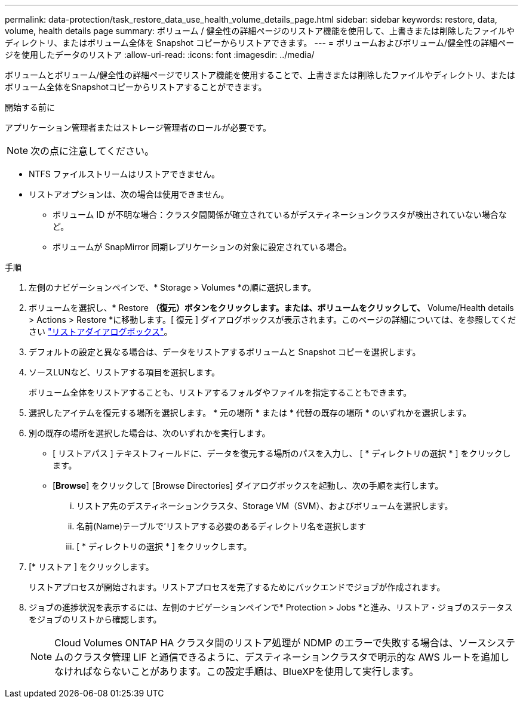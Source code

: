 ---
permalink: data-protection/task_restore_data_use_health_volume_details_page.html 
sidebar: sidebar 
keywords: restore, data, volume, health details page 
summary: ボリューム / 健全性の詳細ページのリストア機能を使用して、上書きまたは削除したファイルやディレクトリ、またはボリューム全体を Snapshot コピーからリストアできます。 
---
= ボリュームおよびボリューム/健全性の詳細ページを使用したデータのリストア
:allow-uri-read: 
:icons: font
:imagesdir: ../media/


[role="lead"]
ボリュームとボリューム/健全性の詳細ページでリストア機能を使用することで、上書きまたは削除したファイルやディレクトリ、またはボリューム全体をSnapshotコピーからリストアすることができます。

.開始する前に
アプリケーション管理者またはストレージ管理者のロールが必要です。


NOTE: 次の点に注意してください。

* NTFS ファイルストリームはリストアできません。
* リストアオプションは、次の場合は使用できません。
+
** ボリューム ID が不明な場合：クラスタ間関係が確立されているがデスティネーションクラスタが検出されていない場合など。
** ボリュームが SnapMirror 同期レプリケーションの対象に設定されている場合。




.手順
. 左側のナビゲーションペインで、* Storage > Volumes *の順に選択します。
. ボリュームを選択し、* Restore *（復元）ボタンをクリックします。または、ボリュームをクリックして、* Volume/Health details > Actions > Restore *に移動します。[ 復元 ] ダイアログボックスが表示されます。このページの詳細については、を参照してください link:../data-protection/reference_restore_dialog_box.html["リストアダイアログボックス"]。
. デフォルトの設定と異なる場合は、データをリストアするボリュームと Snapshot コピーを選択します。
. ソースLUNなど、リストアする項目を選択します。
+
ボリューム全体をリストアすることも、リストアするフォルダやファイルを指定することもできます。

. 選択したアイテムを復元する場所を選択します。 * 元の場所 * または * 代替の既存の場所 * のいずれかを選択します。
. 別の既存の場所を選択した場合は、次のいずれかを実行します。
+
** [ リストアパス ] テキストフィールドに、データを復元する場所のパスを入力し、 [ * ディレクトリの選択 * ] をクリックします。
** [*Browse*] をクリックして [Browse Directories] ダイアログボックスを起動し、次の手順を実行します。
+
... リストア先のデスティネーションクラスタ、Storage VM（SVM）、およびボリュームを選択します。
... 名前(Name)テーブルで'リストアする必要のあるディレクトリ名を選択します
... [ * ディレクトリの選択 * ] をクリックします。




. [* リストア ] をクリックします。
+
リストアプロセスが開始されます。リストアプロセスを完了するためにバックエンドでジョブが作成されます。

. ジョブの進捗状況を表示するには、左側のナビゲーションペインで* Protection > Jobs *と進み、リストア・ジョブのステータスをジョブのリストから確認します。
+
[NOTE]
====
Cloud Volumes ONTAP HA クラスタ間のリストア処理が NDMP のエラーで失敗する場合は、ソースシステムのクラスタ管理 LIF と通信できるように、デスティネーションクラスタで明示的な AWS ルートを追加しなければならないことがあります。この設定手順は、BlueXPを使用して実行します。

====

